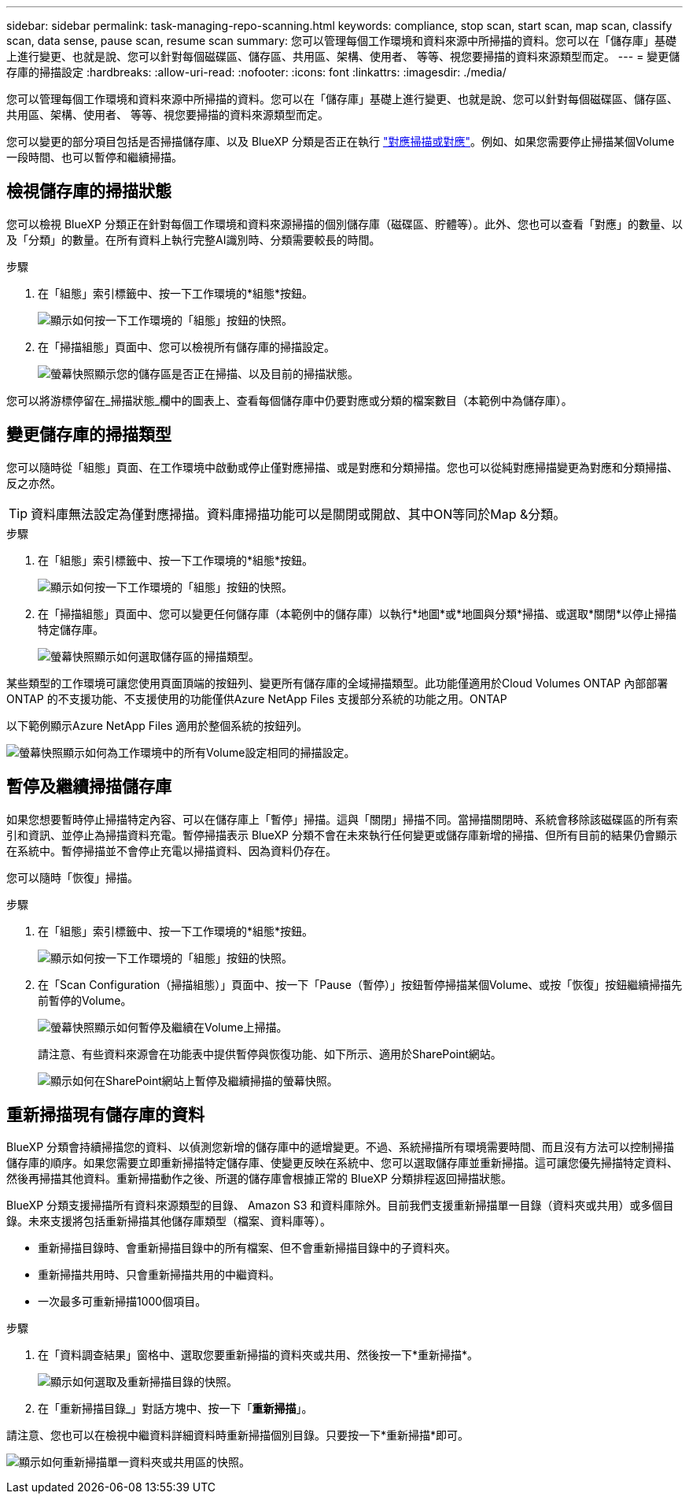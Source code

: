---
sidebar: sidebar 
permalink: task-managing-repo-scanning.html 
keywords: compliance, stop scan, start scan, map scan, classify scan, data sense, pause scan, resume scan 
summary: 您可以管理每個工作環境和資料來源中所掃描的資料。您可以在「儲存庫」基礎上進行變更、也就是說、您可以針對每個磁碟區、儲存區、共用區、架構、使用者、 等等、視您要掃描的資料來源類型而定。 
---
= 變更儲存庫的掃描設定
:hardbreaks:
:allow-uri-read: 
:nofooter: 
:icons: font
:linkattrs: 
:imagesdir: ./media/


[role="lead"]
您可以管理每個工作環境和資料來源中所掃描的資料。您可以在「儲存庫」基礎上進行變更、也就是說、您可以針對每個磁碟區、儲存區、共用區、架構、使用者、 等等、視您要掃描的資料來源類型而定。

您可以變更的部分項目包括是否掃描儲存庫、以及 BlueXP 分類是否正在執行 link:concept-cloud-compliance.html#whats-the-difference-between-mapping-and-classification-scans["對應掃描或對應"]。例如、如果您需要停止掃描某個Volume一段時間、也可以暫停和繼續掃描。



== 檢視儲存庫的掃描狀態

您可以檢視 BlueXP 分類正在針對每個工作環境和資料來源掃描的個別儲存庫（磁碟區、貯體等）。此外、您也可以查看「對應」的數量、以及「分類」的數量。在所有資料上執行完整AI識別時、分類需要較長的時間。

.步驟
. 在「組態」索引標籤中、按一下工作環境的*組態*按鈕。
+
image:screenshot_compliance_config_button.png["顯示如何按一下工作環境的「組態」按鈕的快照。"]

. 在「掃描組態」頁面中、您可以檢視所有儲存庫的掃描設定。
+
image:screenshot_compliance_repo_scan_settings.png["螢幕快照顯示您的儲存區是否正在掃描、以及目前的掃描狀態。"]



您可以將游標停留在_掃描狀態_欄中的圖表上、查看每個儲存庫中仍要對應或分類的檔案數目（本範例中為儲存庫）。



== 變更儲存庫的掃描類型

您可以隨時從「組態」頁面、在工作環境中啟動或停止僅對應掃描、或是對應和分類掃描。您也可以從純對應掃描變更為對應和分類掃描、反之亦然。


TIP: 資料庫無法設定為僅對應掃描。資料庫掃描功能可以是關閉或開啟、其中ON等同於Map &分類。

.步驟
. 在「組態」索引標籤中、按一下工作環境的*組態*按鈕。
+
image:screenshot_compliance_config_button.png["顯示如何按一下工作環境的「組態」按鈕的快照。"]

. 在「掃描組態」頁面中、您可以變更任何儲存庫（本範例中的儲存庫）以執行*地圖*或*地圖與分類*掃描、或選取*關閉*以停止掃描特定儲存庫。
+
image:screenshot_compliance_repo_scanning.png["螢幕快照顯示如何選取儲存區的掃描類型。"]



某些類型的工作環境可讓您使用頁面頂端的按鈕列、變更所有儲存庫的全域掃描類型。此功能僅適用於Cloud Volumes ONTAP 內部部署ONTAP 的不支援功能、不支援使用的功能僅供Azure NetApp Files 支援部分系統的功能之用。ONTAP

以下範例顯示Azure NetApp Files 適用於整個系統的按鈕列。

image:screenshot_compliance_repo_scan_all.png["螢幕快照顯示如何為工作環境中的所有Volume設定相同的掃描設定。"]



== 暫停及繼續掃描儲存庫

如果您想要暫時停止掃描特定內容、可以在儲存庫上「暫停」掃描。這與「關閉」掃描不同。當掃描關閉時、系統會移除該磁碟區的所有索引和資訊、並停止為掃描資料充電。暫停掃描表示 BlueXP 分類不會在未來執行任何變更或儲存庫新增的掃描、但所有目前的結果仍會顯示在系統中。暫停掃描並不會停止充電以掃描資料、因為資料仍存在。

您可以隨時「恢復」掃描。

.步驟
. 在「組態」索引標籤中、按一下工作環境的*組態*按鈕。
+
image:screenshot_compliance_config_button.png["顯示如何按一下工作環境的「組態」按鈕的快照。"]

. 在「Scan Configuration（掃描組態）」頁面中、按一下「Pause（暫停）」按鈕暫停掃描某個Volume、或按「恢復」按鈕繼續掃描先前暫停的Volume。
+
image:screenshot_compliance_repo_pause_resume.png["螢幕快照顯示如何暫停及繼續在Volume上掃描。"]

+
請注意、有些資料來源會在功能表中提供暫停與恢復功能、如下所示、適用於SharePoint網站。

+
image:screenshot_compliance_repo_pause_resume2.png["顯示如何在SharePoint網站上暫停及繼續掃描的螢幕快照。"]





== 重新掃描現有儲存庫的資料

BlueXP 分類會持續掃描您的資料、以偵測您新增的儲存庫中的遞增變更。不過、系統掃描所有環境需要時間、而且沒有方法可以控制掃描儲存庫的順序。如果您需要立即重新掃描特定儲存庫、使變更反映在系統中、您可以選取儲存庫並重新掃描。這可讓您優先掃描特定資料、然後再掃描其他資料。重新掃描動作之後、所選的儲存庫會根據正常的 BlueXP 分類排程返回掃描狀態。

BlueXP 分類支援掃描所有資料來源類型的目錄、 Amazon S3 和資料庫除外。目前我們支援重新掃描單一目錄（資料夾或共用）或多個目錄。未來支援將包括重新掃描其他儲存庫類型（檔案、資料庫等）。

* 重新掃描目錄時、會重新掃描目錄中的所有檔案、但不會重新掃描目錄中的子資料夾。
* 重新掃描共用時、只會重新掃描共用的中繼資料。
* 一次最多可重新掃描1000個項目。


.步驟
. 在「資料調查結果」窗格中、選取您要重新掃描的資料夾或共用、然後按一下*重新掃描*。
+
image:screenshot_compliance_rescan_directory.png["顯示如何選取及重新掃描目錄的快照。"]

. 在「重新掃描目錄_」對話方塊中、按一下「*重新掃描*」。


請注意、您也可以在檢視中繼資料詳細資料時重新掃描個別目錄。只要按一下*重新掃描*即可。

image:screenshot_compliance_rescan_single_file.png["顯示如何重新掃描單一資料夾或共用區的快照。"]
